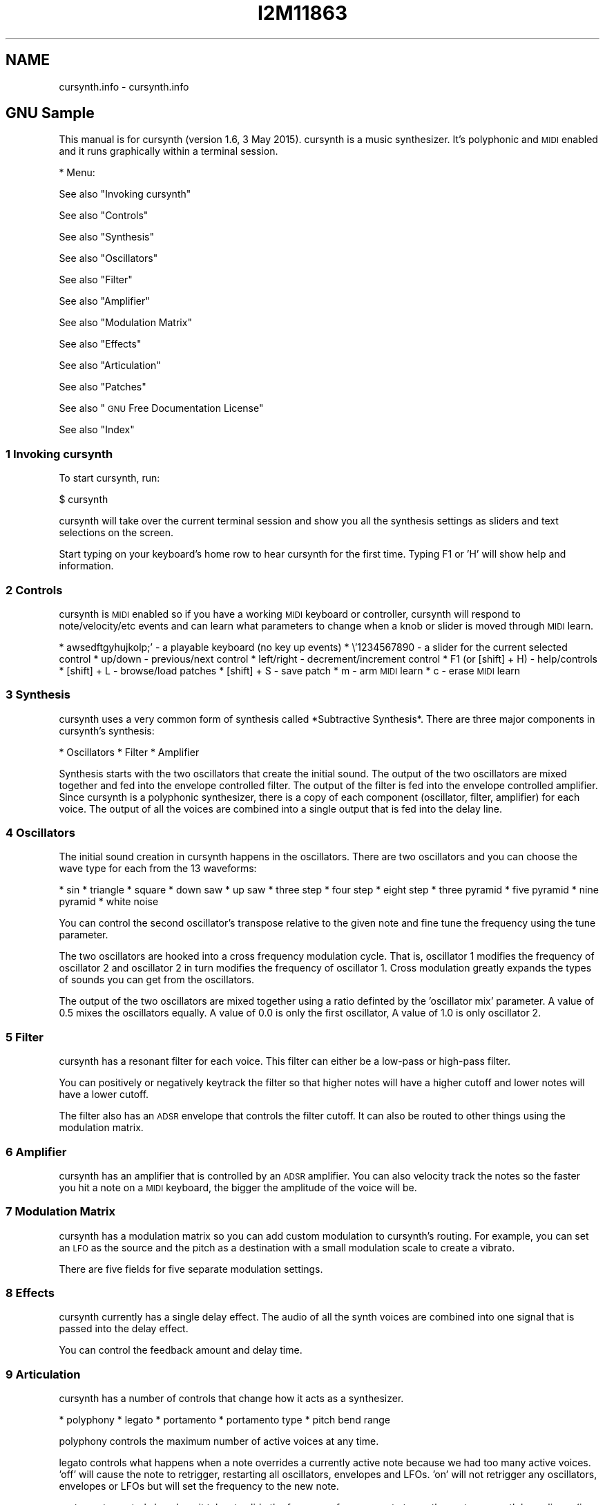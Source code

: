 .\" Automatically generated by Pod::Man 2.28 (Pod::Simple 3.28)
.\"
.\" Standard preamble:
.\" ========================================================================
.de Sp \" Vertical space (when we can't use .PP)
.if t .sp .5v
.if n .sp
..
.de Vb \" Begin verbatim text
.ft CW
.nf
.ne \\$1
..
.de Ve \" End verbatim text
.ft R
.fi
..
.\" Set up some character translations and predefined strings.  \*(-- will
.\" give an unbreakable dash, \*(PI will give pi, \*(L" will give a left
.\" double quote, and \*(R" will give a right double quote.  \*(C+ will
.\" give a nicer C++.  Capital omega is used to do unbreakable dashes and
.\" therefore won't be available.  \*(C` and \*(C' expand to `' in nroff,
.\" nothing in troff, for use with C<>.
.tr \(*W-
.ds C+ C\v'-.1v'\h'-1p'\s-2+\h'-1p'+\s0\v'.1v'\h'-1p'
.ie n \{\
.    ds -- \(*W-
.    ds PI pi
.    if (\n(.H=4u)&(1m=24u) .ds -- \(*W\h'-12u'\(*W\h'-12u'-\" diablo 10 pitch
.    if (\n(.H=4u)&(1m=20u) .ds -- \(*W\h'-12u'\(*W\h'-8u'-\"  diablo 12 pitch
.    ds L" ""
.    ds R" ""
.    ds C` ""
.    ds C' ""
'br\}
.el\{\
.    ds -- \|\(em\|
.    ds PI \(*p
.    ds L" ``
.    ds R" ''
.    ds C`
.    ds C'
'br\}
.\"
.\" Escape single quotes in literal strings from groff's Unicode transform.
.ie \n(.g .ds Aq \(aq
.el       .ds Aq '
.\"
.\" If the F register is turned on, we'll generate index entries on stderr for
.\" titles (.TH), headers (.SH), subsections (.SS), items (.Ip), and index
.\" entries marked with X<> in POD.  Of course, you'll have to process the
.\" output yourself in some meaningful fashion.
.\"
.\" Avoid warning from groff about undefined register 'F'.
.de IX
..
.nr rF 0
.if \n(.g .if rF .nr rF 1
.if (\n(rF:(\n(.g==0)) \{
.    if \nF \{
.        de IX
.        tm Index:\\$1\t\\n%\t"\\$2"
..
.        if !\nF==2 \{
.            nr % 0
.            nr F 2
.        \}
.    \}
.\}
.rr rF
.\"
.\" Accent mark definitions (@(#)ms.acc 1.5 88/02/08 SMI; from UCB 4.2).
.\" Fear.  Run.  Save yourself.  No user-serviceable parts.
.    \" fudge factors for nroff and troff
.if n \{\
.    ds #H 0
.    ds #V .8m
.    ds #F .3m
.    ds #[ \f1
.    ds #] \fP
.\}
.if t \{\
.    ds #H ((1u-(\\\\n(.fu%2u))*.13m)
.    ds #V .6m
.    ds #F 0
.    ds #[ \&
.    ds #] \&
.\}
.    \" simple accents for nroff and troff
.if n \{\
.    ds ' \&
.    ds ` \&
.    ds ^ \&
.    ds , \&
.    ds ~ ~
.    ds /
.\}
.if t \{\
.    ds ' \\k:\h'-(\\n(.wu*8/10-\*(#H)'\'\h"|\\n:u"
.    ds ` \\k:\h'-(\\n(.wu*8/10-\*(#H)'\`\h'|\\n:u'
.    ds ^ \\k:\h'-(\\n(.wu*10/11-\*(#H)'^\h'|\\n:u'
.    ds , \\k:\h'-(\\n(.wu*8/10)',\h'|\\n:u'
.    ds ~ \\k:\h'-(\\n(.wu-\*(#H-.1m)'~\h'|\\n:u'
.    ds / \\k:\h'-(\\n(.wu*8/10-\*(#H)'\z\(sl\h'|\\n:u'
.\}
.    \" troff and (daisy-wheel) nroff accents
.ds : \\k:\h'-(\\n(.wu*8/10-\*(#H+.1m+\*(#F)'\v'-\*(#V'\z.\h'.2m+\*(#F'.\h'|\\n:u'\v'\*(#V'
.ds 8 \h'\*(#H'\(*b\h'-\*(#H'
.ds o \\k:\h'-(\\n(.wu+\w'\(de'u-\*(#H)/2u'\v'-.3n'\*(#[\z\(de\v'.3n'\h'|\\n:u'\*(#]
.ds d- \h'\*(#H'\(pd\h'-\w'~'u'\v'-.25m'\f2\(hy\fP\v'.25m'\h'-\*(#H'
.ds D- D\\k:\h'-\w'D'u'\v'-.11m'\z\(hy\v'.11m'\h'|\\n:u'
.ds th \*(#[\v'.3m'\s+1I\s-1\v'-.3m'\h'-(\w'I'u*2/3)'\s-1o\s+1\*(#]
.ds Th \*(#[\s+2I\s-2\h'-\w'I'u*3/5'\v'-.3m'o\v'.3m'\*(#]
.ds ae a\h'-(\w'a'u*4/10)'e
.ds Ae A\h'-(\w'A'u*4/10)'E
.    \" corrections for vroff
.if v .ds ~ \\k:\h'-(\\n(.wu*9/10-\*(#H)'\s-2\u~\d\s+2\h'|\\n:u'
.if v .ds ^ \\k:\h'-(\\n(.wu*10/11-\*(#H)'\v'-.4m'^\v'.4m'\h'|\\n:u'
.    \" for low resolution devices (crt and lpr)
.if \n(.H>23 .if \n(.V>19 \
\{\
.    ds : e
.    ds 8 ss
.    ds o a
.    ds d- d\h'-1'\(ga
.    ds D- D\h'-1'\(hy
.    ds th \o'bp'
.    ds Th \o'LP'
.    ds ae ae
.    ds Ae AE
.\}
.rm #[ #] #H #V #F C
.\" ========================================================================
.\"
.IX Title "I2M11863 1"
.TH I2M11863 1 "2015-05-07" "perl v5.20.2" "GNU Info"
.\" For nroff, turn off justification.  Always turn off hyphenation; it makes
.\" way too many mistakes in technical documents.
.if n .ad l
.nh
.SH "NAME"
cursynth.info \- cursynth.info
.SH "GNU Sample"
.IX Header "GNU Sample"
This manual is for cursynth (version 1.6, 3 May 2015).  cursynth is a
music synthesizer.  It's polyphonic and \s-1MIDI\s0 enabled and it runs
graphically within a terminal session.
.PP
* Menu:
.PP
See also \*(L"Invoking cursynth\*(R"
.PP
See also \*(L"Controls\*(R"
.PP
See also \*(L"Synthesis\*(R"
.PP
See also \*(L"Oscillators\*(R"
.PP
See also \*(L"Filter\*(R"
.PP
See also \*(L"Amplifier\*(R"
.PP
See also \*(L"Modulation Matrix\*(R"
.PP
See also \*(L"Effects\*(R"
.PP
See also \*(L"Articulation\*(R"
.PP
See also \*(L"Patches\*(R"
.PP
See also \*(L"\s-1GNU\s0 Free Documentation License\*(R"
.PP
See also \*(L"Index\*(R"
.SS "1 Invoking cursynth"
.IX Subsection "1 Invoking cursynth"
To start cursynth, run:
.PP
$ cursynth
.PP
cursynth will take over the current terminal session and show you all
the synthesis settings as sliders and text selections on the screen.
.PP
Start typing on your keyboard's home row to hear cursynth for the
first time.  Typing F1 or 'H' will show help and information.
.SS "2 Controls"
.IX Subsection "2 Controls"
cursynth is \s-1MIDI\s0 enabled so if you have a working \s-1MIDI\s0 keyboard or
controller, cursynth will respond to note/velocity/etc events and can
learn what parameters to change when a knob or slider is moved through
\&\s-1MIDI\s0 learn.
.PP
* awsedftgyhujkolp;' \- a playable keyboard (no key up events)
* \e'1234567890 \- a slider for the current selected control
* up/down \- previous/next control
* left/right \- decrement/increment control
* F1 (or [shift] + H) \- help/controls
* [shift] + L \- browse/load patches
* [shift] + S \- save patch
* m \- arm \s-1MIDI\s0 learn
* c \- erase \s-1MIDI\s0 learn
.SS "3 Synthesis"
.IX Subsection "3 Synthesis"
cursynth uses a very common form of synthesis called *Subtractive
Synthesis*.  There are three major components in cursynth's synthesis:
.PP
* Oscillators
* Filter
* Amplifier
.PP
Synthesis starts with the two oscillators that create the initial
sound.  The output of the two oscillators are mixed together and fed
into the envelope controlled filter.  The output of the filter is fed
into the envelope controlled amplifier.  Since cursynth is a polyphonic
synthesizer, there is a copy of each component (oscillator, filter,
amplifier) for each voice.  The output of all the voices are combined
into a single output that is fed into the delay line.
.SS "4 Oscillators"
.IX Subsection "4 Oscillators"
The initial sound creation in cursynth happens in the oscillators.
There are two oscillators and you can choose the wave type for each from
the 13 waveforms:
.PP
* sin
* triangle
* square
* down saw
* up saw
* three step
* four step
* eight step
* three pyramid
* five pyramid
* nine pyramid
* white noise
.PP
You can control the second oscillator's transpose relative to the
given note and fine tune the frequency using the tune parameter.
.PP
The two oscillators are hooked into a cross frequency modulation
cycle.  That is, oscillator 1 modifies the frequency of oscillator 2 and
oscillator 2 in turn modifies the frequency of oscillator 1.  Cross
modulation greatly expands the types of sounds you can get from the
oscillators.
.PP
The output of the two oscillators are mixed together using a ratio
definted by the 'oscillator mix' parameter.  A value of 0.5 mixes the
oscillators equally.  A value of 0.0 is only the first oscillator, A
value of 1.0 is only oscillator 2.
.SS "5 Filter"
.IX Subsection "5 Filter"
cursynth has a resonant filter for each voice.  This filter can either
be a low-pass or high-pass filter.
.PP
You can positively or negatively keytrack the filter so that higher
notes will have a higher cutoff and lower notes will have a lower
cutoff.
.PP
The filter also has an \s-1ADSR\s0 envelope that controls the filter cutoff.
It can also be routed to other things using the modulation matrix.
.SS "6 Amplifier"
.IX Subsection "6 Amplifier"
cursynth has an amplifier that is controlled by an \s-1ADSR\s0 amplifier.  You
can also velocity track the notes so the faster you hit a note on a \s-1MIDI\s0
keyboard, the bigger the amplitude of the voice will be.
.SS "7 Modulation Matrix"
.IX Subsection "7 Modulation Matrix"
cursynth has a modulation matrix so you can add custom modulation to
cursynth's routing.  For example, you can set an \s-1LFO\s0 as the source and
the pitch as a destination with a small modulation scale to create a
vibrato.
.PP
There are five fields for five separate modulation settings.
.SS "8 Effects"
.IX Subsection "8 Effects"
cursynth currently has a single delay effect.  The audio of all the
synth voices are combined into one signal that is passed into the delay
effect.
.PP
You can control the feedback amount and delay time.
.SS "9 Articulation"
.IX Subsection "9 Articulation"
cursynth has a number of controls that change how it acts as a
synthesizer.
.PP
* polyphony
* legato
* portamento
* portamento type
* pitch bend range
.PP
polyphony controls the maximum number of active voices at any time.
.PP
legato controls what happens when a note overrides a currently active
note because we had too many active voices.  'off' will cause the note
to retrigger, restarting all oscillators, envelopes and LFOs.  'on' will
not retrigger any oscillators, envelopes or LFOs but will set the
frequency to the new note.
.PP
portamento controls how long it takes to slide the frequency from one
note to another note.  cursynth has a linear (in semitones) slide
measured in seconds-per-octave.
.PP
portamento type controls when the notes slide.  When 'off' notes
never slide their frequency.  When 'on' notes always slide their
frequency.  When 'auto' notes slide only when the note that is being
overriden is still held down on the keyboard, that is will jump to the
new frequency immediately if the overriden note was already released.
.PP
pitch bend range controls how much the pitch wheel affects the pitch
of all the voices, measured in semitones.
.SS "10 Patches"
.IX Subsection "10 Patches"
cursynth is a synthesizer that can make a variety of different sounds
through different settings.  You can save to, and load these settings
from cursynth patches.
.PP
To load, press 'L' (shift + 'l'), then select from the patch list.
You can test the patch by playing on your keyboard.  When you decide on
a patch, press enter to finish loading.
.PP
To save, press 'S' (shift + 's'), then name your patch and hit enter.
The patch will save to \f(CW$HOME\fR/.cursynth/patches/
.PP
All cursynth patches have a .mite extensions and there are two
locations where cursynth looks for them:
.PP
* a system data share directory, (usually
/usr/local/share/cursynth/patches/)
* \f(CW$HOME\fR/.cursynth/patches/
.PP
Patches are also human readable so you can edit them with your text
editor if you wish.
.SS "Appendix A \s-1GNU\s0 Free Documentation License"
.IX Subsection "Appendix A GNU Free Documentation License"
Version 1.2, November 2002
.PP
Copyright (C) 2000,2001,2002 Free Software Foundation, Inc.
59 Temple Place, Suite 330, Boston, \s-1MA  02111\-1307, USA\s0
.PP
Everyone is permitted to copy and distribute verbatim copies
of this license document, but changing it is not allowed.
.PP
0. \s-1PREAMBLE\s0
.PP
The purpose of this License is to make a manual, textbook, or other
functional and useful document \*(L"free\*(R" in the sense of freedom: to
assure everyone the effective freedom to copy and redistribute it,
with or without modifying it, either commercially or
noncommercially.  Secondarily, this License preserves for the
author and publisher a way to get credit for their work, while not
being considered responsible for modifications made by others.
.PP
This License is a kind of \*(L"copyleft\*(R", which means that derivative
works of the document must themselves be free in the same sense.
It complements the \s-1GNU\s0 General Public License, which is a copyleft
license designed for free software.
.PP
We have designed this License in order to use it for manuals for
free software, because free software needs free documentation: a
free program should come with manuals providing the same freedoms
that the software does.  But this License is not limited to
software manuals; it can be used for any textual work, regardless
of subject matter or whether it is published as a printed book.  We
recommend this License principally for works whose purpose is
instruction or reference.
.PP
1. \s-1APPLICABILITY AND DEFINITIONS\s0
.PP
This License applies to any manual or other work, in any medium,
that contains a notice placed by the copyright holder saying it can
be distributed under the terms of this License.  Such a notice
grants a world-wide, royalty-free license, unlimited in duration,
to use that work under the conditions stated herein.  The
\&\*(L"Document\*(R", below, refers to any such manual or work.  Any member
of the public is a licensee, and is addressed as \*(L"you\*(R".  You accept
the license if you copy, modify or distribute the work in a way
requiring permission under copyright law.
.PP
A \*(L"Modified Version\*(R" of the Document means any work containing the
Document or a portion of it, either copied verbatim, or with
modifications and/or translated into another language.
.PP
A \*(L"Secondary Section\*(R" is a named appendix or a front-matter section
of the Document that deals exclusively with the relationship of the
publishers or authors of the Document to the Document's overall
subject (or to related matters) and contains nothing that could
fall directly within that overall subject.  (Thus, if the Document
is in part a textbook of mathematics, a Secondary Section may not
explain any mathematics.)  The relationship could be a matter of
historical connection with the subject or with related matters, or
of legal, commercial, philosophical, ethical or political position
regarding them.
.PP
The \*(L"Invariant Sections\*(R" are certain Secondary Sections whose
titles are designated, as being those of Invariant Sections, in the
notice that says that the Document is released under this License.
If a section does not fit the above definition of Secondary then it
is not allowed to be designated as Invariant.  The Document may
contain zero Invariant Sections.  If the Document does not identify
any Invariant Sections then there are none.
.PP
The \*(L"Cover Texts\*(R" are certain short passages of text that are
listed, as Front-Cover Texts or Back-Cover Texts, in the notice
that says that the Document is released under this License.  A
Front-Cover Text may be at most 5 words, and a Back-Cover Text may
be at most 25 words.
.PP
A \*(L"Transparent\*(R" copy of the Document means a machine-readable copy,
represented in a format whose specification is available to the
general public, that is suitable for revising the document
straightforwardly with generic text editors or (for images composed
of pixels) generic paint programs or (for drawings) some widely
available drawing editor, and that is suitable for input to text
formatters or for automatic translation to a variety of formats
suitable for input to text formatters.  A copy made in an otherwise
Transparent file format whose markup, or absence of markup, has
been arranged to thwart or discourage subsequent modification by
readers is not Transparent.  An image format is not Transparent if
used for any substantial amount of text.  A copy that is not
\&\*(L"Transparent\*(R" is called \*(L"Opaque\*(R".
.PP
Examples of suitable formats for Transparent copies include plain
\&\s-1ASCII\s0 without markup, Texinfo input format, LaTeX input format,
\&\s-1SGML\s0 or \s-1XML\s0 using a publicly available \s-1DTD,\s0 and standard-conforming
simple \s-1HTML,\s0 PostScript or \s-1PDF\s0 designed for human modification.
Examples of transparent image formats include \s-1PNG, XCF\s0 and \s-1JPG.\s0
Opaque formats include proprietary formats that can be read and
edited only by proprietary word processors, \s-1SGML\s0 or \s-1XML\s0 for which
the \s-1DTD\s0 and/or processing tools are not generally available, and
the machine-generated \s-1HTML,\s0 PostScript or \s-1PDF\s0 produced by some word
processors for output purposes only.
.PP
The \*(L"Title Page\*(R" means, for a printed book, the title page itself,
plus such following pages as are needed to hold, legibly, the
material this License requires to appear in the title page.  For
works in formats which do not have any title page as such, \*(L"Title
Page\*(R" means the text near the most prominent appearance of the
work's title, preceding the beginning of the body of the text.
.PP
A section \*(L"Entitled \s-1XYZ\*(R"\s0 means a named subunit of the Document
whose title either is precisely \s-1XYZ\s0 or contains \s-1XYZ\s0 in parentheses
following text that translates \s-1XYZ\s0 in another language.  (Here \s-1XYZ\s0
stands for a specific section name mentioned below, such as
\&\*(L"Acknowledgements\*(R", \*(L"Dedications\*(R", \*(L"Endorsements\*(R", or \*(L"History\*(R".)
To \*(L"Preserve the Title\*(R" of such a section when you modify the
Document means that it remains a section \*(L"Entitled \s-1XYZ\*(R"\s0 according
to this definition.
.PP
The Document may include Warranty Disclaimers next to the notice
which states that this License applies to the Document.  These
Warranty Disclaimers are considered to be included by reference in
this License, but only as regards disclaiming warranties: any other
implication that these Warranty Disclaimers may have is void and
has no effect on the meaning of this License.
.PP
2. \s-1VERBATIM COPYING\s0
.PP
You may copy and distribute the Document in any medium, either
commercially or noncommercially, provided that this License, the
copyright notices, and the license notice saying this License
applies to the Document are reproduced in all copies, and that you
add no other conditions whatsoever to those of this License.  You
may not use technical measures to obstruct or control the reading
or further copying of the copies you make or distribute.  However,
you may accept compensation in exchange for copies.  If you
distribute a large enough number of copies you must also follow the
conditions in section 3.
.PP
You may also lend copies, under the same conditions stated above,
and you may publicly display copies.
.PP
3. \s-1COPYING IN QUANTITY\s0
.PP
If you publish printed copies (or copies in media that commonly
have printed covers) of the Document, numbering more than 100, and
the Document's license notice requires Cover Texts, you must
enclose the copies in covers that carry, clearly and legibly, all
these Cover Texts: Front-Cover Texts on the front cover, and
Back-Cover Texts on the back cover.  Both covers must also clearly
and legibly identify you as the publisher of these copies.  The
front cover must present the full title with all words of the title
equally prominent and visible.  You may add other material on the
covers in addition.  Copying with changes limited to the covers, as
long as they preserve the title of the Document and satisfy these
conditions, can be treated as verbatim copying in other respects.
.PP
If the required texts for either cover are too voluminous to fit
legibly, you should put the first ones listed (as many as fit
reasonably) on the actual cover, and continue the rest onto
adjacent pages.
.PP
If you publish or distribute Opaque copies of the Document
numbering more than 100, you must either include a machine-readable
Transparent copy along with each Opaque copy, or state in or with
each Opaque copy a computer-network location from which the general
network-using public has access to download using public-standard
network protocols a complete Transparent copy of the Document, free
of added material.  If you use the latter option, you must take
reasonably prudent steps, when you begin distribution of Opaque
copies in quantity, to ensure that this Transparent copy will
remain thus accessible at the stated location until at least one
year after the last time you distribute an Opaque copy (directly or
through your agents or retailers) of that edition to the public.
.PP
It is requested, but not required, that you contact the authors of
the Document well before redistributing any large number of copies,
to give them a chance to provide you with an updated version of the
Document.
.PP
4. \s-1MODIFICATIONS\s0
.PP
You may copy and distribute a Modified Version of the Document
under the conditions of sections 2 and 3 above, provided that you
release the Modified Version under precisely this License, with the
Modified Version filling the role of the Document, thus licensing
distribution and modification of the Modified Version to whoever
possesses a copy of it.  In addition, you must do these things in
the Modified Version:
.PP
A. Use in the Title Page (and on the covers, if any) a title
distinct from that of the Document, and from those of previous
versions (which should, if there were any, be listed in the
History section of the Document).  You may use the same title
as a previous version if the original publisher of that
version gives permission.
.PP
B. List on the Title Page, as authors, one or more persons or
entities responsible for authorship of the modifications in
the Modified Version, together with at least five of the
principal authors of the Document (all of its principal
authors, if it has fewer than five), unless they release you
from this requirement.
.PP
C. State on the Title page the name of the publisher of the
Modified Version, as the publisher.
.PP
D. Preserve all the copyright notices of the Document.
.PP
E. Add an appropriate copyright notice for your modifications
adjacent to the other copyright notices.
.PP
F. Include, immediately after the copyright notices, a license
notice giving the public permission to use the Modified
Version under the terms of this License, in the form shown in
the Addendum below.
.PP
G. Preserve in that license notice the full lists of Invariant
Sections and required Cover Texts given in the Document's
license notice.
.PP
H. Include an unaltered copy of this License.
.PP
I. Preserve the section Entitled \*(L"History\*(R", Preserve its Title,
and add to it an item stating at least the title, year, new
authors, and publisher of the Modified Version as given on the
Title Page.  If there is no section Entitled \*(L"History\*(R" in the
Document, create one stating the title, year, authors, and
publisher of the Document as given on its Title Page, then add
an item describing the Modified Version as stated in the
previous sentence.
.PP
J. Preserve the network location, if any, given in the Document
for public access to a Transparent copy of the Document, and
likewise the network locations given in the Document for
previous versions it was based on.  These may be placed in the
\&\*(L"History\*(R" section.  You may omit a network location for a work
that was published at least four years before the Document
itself, or if the original publisher of the version it refers
to gives permission.
.PP
K. For any section Entitled \*(L"Acknowledgements\*(R" or \*(L"Dedications\*(R",
Preserve the Title of the section, and preserve in the section
all the substance and tone of each of the contributor
acknowledgements and/or dedications given therein.
.PP
L. Preserve all the Invariant Sections of the Document, unaltered
in their text and in their titles.  Section numbers or the
equivalent are not considered part of the section titles.
.PP
M. Delete any section Entitled \*(L"Endorsements\*(R".  Such a section
may not be included in the Modified Version.
.PP
N. Do not retitle any existing section to be Entitled
\&\*(L"Endorsements\*(R" or to conflict in title with any Invariant
Section.
.PP
O. Preserve any Warranty Disclaimers.
.PP
If the Modified Version includes new front-matter sections or
appendices that qualify as Secondary Sections and contain no
material copied from the Document, you may at your option designate
some or all of these sections as invariant.  To do this, add their
titles to the list of Invariant Sections in the Modified Version's
license notice.  These titles must be distinct from any other
section titles.
.PP
You may add a section Entitled \*(L"Endorsements\*(R", provided it contains
nothing but endorsements of your Modified Version by various
parties\*(--for example, statements of peer review or that the text
has been approved by an organization as the authoritative
definition of a standard.
.PP
You may add a passage of up to five words as a Front-Cover Text,
and a passage of up to 25 words as a Back-Cover Text, to the end of
the list of Cover Texts in the Modified Version.  Only one passage
of Front-Cover Text and one of Back-Cover Text may be added by (or
through arrangements made by) any one entity.  If the Document
already includes a cover text for the same cover, previously added
by you or by arrangement made by the same entity you are acting on
behalf of, you may not add another; but you may replace the old
one, on explicit permission from the previous publisher that added
the old one.
.PP
The author(s) and publisher(s) of the Document do not by this
License give permission to use their names for publicity for or to
assert or imply endorsement of any Modified Version.
.PP
5. \s-1COMBINING DOCUMENTS\s0
.PP
You may combine the Document with other documents released under
this License, under the terms defined in section 4 above for
modified versions, provided that you include in the combination all
of the Invariant Sections of all of the original documents,
unmodified, and list them all as Invariant Sections of your
combined work in its license notice, and that you preserve all
their Warranty Disclaimers.
.PP
The combined work need only contain one copy of this License, and
multiple identical Invariant Sections may be replaced with a single
copy.  If there are multiple Invariant Sections with the same name
but different contents, make the title of each such section unique
by adding at the end of it, in parentheses, the name of the
original author or publisher of that section if known, or else a
unique number.  Make the same adjustment to the section titles in
the list of Invariant Sections in the license notice of the
combined work.
.PP
In the combination, you must combine any sections Entitled
\&\*(L"History\*(R" in the various original documents, forming one section
Entitled \*(L"History\*(R"; likewise combine any sections Entitled
\&\*(L"Acknowledgements\*(R", and any sections Entitled \*(L"Dedications\*(R".  You
must delete all sections Entitled \*(L"Endorsements.\*(R"
.PP
6. \s-1COLLECTIONS OF DOCUMENTS\s0
.PP
You may make a collection consisting of the Document and other
documents released under this License, and replace the individual
copies of this License in the various documents with a single copy
that is included in the collection, provided that you follow the
rules of this License for verbatim copying of each of the documents
in all other respects.
.PP
You may extract a single document from such a collection, and
distribute it individually under this License, provided you insert
a copy of this License into the extracted document, and follow this
License in all other respects regarding verbatim copying of that
document.
.PP
7. \s-1AGGREGATION WITH INDEPENDENT WORKS\s0
.PP
A compilation of the Document or its derivatives with other
separate and independent documents or works, in or on a volume of a
storage or distribution medium, is called an \*(L"aggregate\*(R" if the
copyright resulting from the compilation is not used to limit the
legal rights of the compilation's users beyond what the individual
works permit.  When the Document is included in an aggregate, this
License does not apply to the other works in the aggregate which
are not themselves derivative works of the Document.
.PP
If the Cover Text requirement of section 3 is applicable to these
copies of the Document, then if the Document is less than one half
of the entire aggregate, the Document's Cover Texts may be placed
on covers that bracket the Document within the aggregate, or the
electronic equivalent of covers if the Document is in electronic
form.  Otherwise they must appear on printed covers that bracket
the whole aggregate.
.PP
8. \s-1TRANSLATION\s0
.PP
Translation is considered a kind of modification, so you may
distribute translations of the Document under the terms of section
4.  Replacing Invariant Sections with translations requires special
permission from their copyright holders, but you may include
translations of some or all Invariant Sections in addition to the
original versions of these Invariant Sections.  You may include a
translation of this License, and all the license notices in the
Document, and any Warranty Disclaimers, provided that you also
include the original English version of this License and the
original versions of those notices and disclaimers.  In case of a
disagreement between the translation and the original version of
this License or a notice or disclaimer, the original version will
prevail.
.PP
If a section in the Document is Entitled \*(L"Acknowledgements\*(R",
\&\*(L"Dedications\*(R", or \*(L"History\*(R", the requirement (section 4) to
Preserve its Title (section 1) will typically require changing the
actual title.
.PP
9. \s-1TERMINATION\s0
.PP
You may not copy, modify, sublicense, or distribute the Document
except as expressly provided for under this License.  Any other
attempt to copy, modify, sublicense or distribute the Document is
void, and will automatically terminate your rights under this
License.  However, parties who have received copies, or rights,
from you under this License will not have their licenses terminated
so long as such parties remain in full compliance.
.PP
10. \s-1FUTURE REVISIONS OF THIS LICENSE\s0
.PP
The Free Software Foundation may publish new, revised versions of
the \s-1GNU\s0 Free Documentation License from time to time.  Such new
versions will be similar in spirit to the present version, but may
differ in detail to address new problems or concerns.  See
<http://www.gnu.org/copyleft/>.
.PP
Each version of the License is given a distinguishing version
number.  If the Document specifies that a particular numbered
version of this License \*(L"or any later version\*(R" applies to it, you
have the option of following the terms and conditions either of
that specified version or of any later version that has been
published (not as a draft) by the Free Software Foundation.  If the
Document does not specify a version number of this License, you may
choose any version ever published (not as a draft) by the Free
Software Foundation.
.PP
A.1 \s-1ADDENDUM:\s0 How to use this License for your documents
========================================================
.PP
To use this License in a document you have written, include a copy of
the License in the document and put the following copyright and license
notices just after the title page:
.PP
Copyright (C)  \s-1YEAR  YOUR NAME.\s0
Permission is granted to copy, distribute and/or modify this document
under the terms of the \s-1GNU\s0 Free Documentation License, Version 1.2
or any later version published by the Free Software Foundation;
with no Invariant Sections, no Front-Cover Texts, and no Back-Cover
Texts.  A copy of the license is included in the section entitled ``\s-1GNU\s0
Free Documentation License''.
.PP
If you have Invariant Sections, Front-Cover Texts and Back-Cover
Texts, replace the \*(L"with...Texts.\*(R"  line with this:
.PP
with the Invariant Sections being \s-1LIST THEIR TITLES,\s0 with
the Front-Cover Texts being \s-1LIST,\s0 and with the Back-Cover Texts
being \s-1LIST.\s0
.PP
If you have Invariant Sections without Cover Texts, or some other
combination of the three, merge those two alternatives to suit the
situation.
.PP
If your document contains nontrivial examples of program code, we
recommend releasing these examples in parallel under your choice of free
software license, such as the \s-1GNU\s0 General Public License, to permit
their use in free software.
.SS "Index"
.IX Subsection "Index"
 [index ]
* Menu:
.PP
amplifier: see \*(L"Amplifier\*(R", .             (line 6)
.PP
articulation: see \*(L"Articulation\*(R", .          (line 6)
.PP
controls: see \*(L"Controls\*(R", .              (line 6)
.PP
cursynth: see \*(L"Invoking cursynth\*(R", .     (line 6)
.PP
cursynth <1>: see \*(L"Controls\*(R", .              (line 6)
.PP
cursynth <2>: see \*(L"Synthesis\*(R", .             (line 6)
.PP
cursynth <3>: see \*(L"Oscillators\*(R", .           (line 6)
.PP
cursynth <4>: see \*(L"Filter\*(R", .                (line 6)
.PP
cursynth <5>: see \*(L"Amplifier\*(R", .             (line 6)
.PP
cursynth <6>: see \*(L"Modulation Matrix\*(R", .     (line 6)
.PP
cursynth <7>: see \*(L"Effects\*(R", .               (line 6)
.PP
cursynth <8>: see \*(L"Articulation\*(R", .          (line 6)
.PP
cursynth <9>: see \*(L"Patches\*(R", .               (line 6)
.PP
effects: see \*(L"Effects\*(R", .               (line 6)
.PP
\&\s-1FDL, GNU\s0 Free Documentation License: see \*(L"\s-1GNU\s0 Free Documentation License\*(R", .
.PP
(line 6)
filter: see \*(L"Filter\*(R", .                (line 6)
.PP
invoking 'cursynth': see \*(L"Invoking cursynth\*(R", .     (line 6)
.PP
matrix: see \*(L"Modulation Matrix\*(R", .     (line 6)
.PP
oscillators: see \*(L"Oscillators\*(R", .           (line 6)
.PP
patches: see \*(L"Patches\*(R", .               (line 6)
.PP
synthesis: see \*(L"Synthesis\*(R", .             (line 6)
